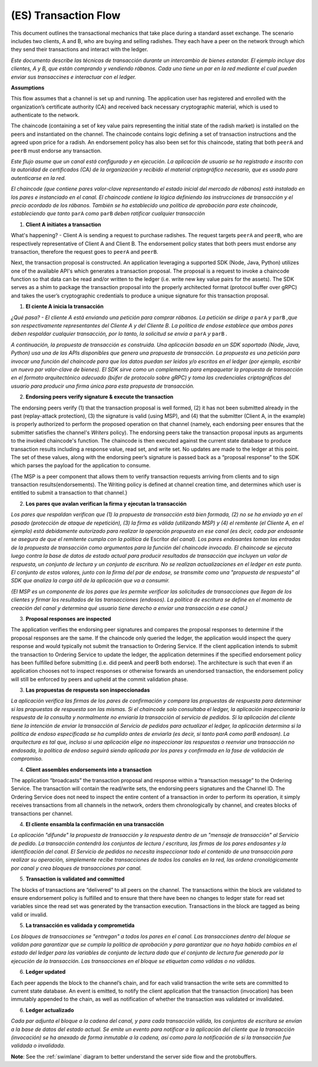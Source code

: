 (ES) Transaction Flow
================

This document outlines the transactional mechanics that take place during a standard asset
exchange.  The scenario includes two clients, A and B, who are buying and selling
radishes.  They each have a peer on the network through which they send their
transactions and interact with the ledger.



*Este documento describe las técnicas de transacción durante un intercambio de bienes estandar. El ejemplo incluye dos clientes, A y B, que están comprando y vendiendo rábanos. Cada uno tiene un par en la red mediante el cual pueden enviar sus transaccines e interactuar con el ledger.*

.. image:: images/step0.png

**Assumptions**

This flow assumes that a channel is set up and running.  The application user
has registered and enrolled with the organization’s certificate authority (CA)
and received back necessary cryptographic material, which is used to authenticate
to the network.

The chaincode (containing a set of key value pairs representing the initial
state of the radish market) is installed on the peers and instantiated on the
channel.  The chaincode contains logic defining a set of transaction
instructions and the agreed upon price for a radish. An endorsement policy has
also been set for this chaincode, stating that both ``peerA`` and ``peerB`` must endorse
any transaction.



*Este flujo asume que un canal está configurado y en ejecución. La aplicación de usuario se ha registrado e inscrito con la autoridad de certificados (CA) de la organización y recibido el material criptográfico necesario, que es usado para autenticarse en la red.*

*El chaincode (que contiene pares valor-clave representando el estado inicial del mercado de rábanos) está instalado en los pares e instanciado en el canal. El chaincode contiene la lógica definiendo las instrucciones de transacción y el precio acordado de los rábanos. También se ha establecido una política de aprobación para este chaincode, estableciendo que tanto* ``parA`` *como* ``parB`` *deben ratificar cualquier transacción*

.. image:: images/step1.png

1. **Client A initiates a transaction**

What's happening? - Client A is sending a request to purchase radishes.  The
request targets ``peerA`` and ``peerB``, who are respectively representative of
Client A and Client B. The endorsement policy states that both peers must endorse
any transaction, therefore the request goes to ``peerA`` and ``peerB``.

Next, the transaction proposal is constructed.  An application leveraging a supported
SDK (Node, Java, Python) utilizes one of the available API's which generates a
transaction proposal.  The proposal is a request to invoke a chaincode function
so that data can be read and/or written to the ledger (i.e. write new key value
pairs for the assets).  The SDK serves as a shim to package the transaction proposal
into the properly architected format (protocol buffer over gRPC) and takes the user’s
cryptographic credentials to produce a unique signature for this transaction proposal.



1. **El ciente A inicia la transacción**

*¿Qué pasa? - El cliente A está enviando una petición para comprar rábanos. La petición se dirige a* ``parA`` *y* ``parB`` *,que son respectivamente representantes del Cliente A y del Cliente B. La política de endose establece que ambos pares deben respaldar cualquier transacción, por lo tanto, la solicitud se envía a* ``parA`` *y* ``parB`` *.*

*A continuación, la propuesta de transacción es construida. Una aplicación basada en un SDK soportado (Node, Java, Python) usa una de las APIs disponibles que genera una propuesta de transacción. La propuesta es una petición para invocar una función del chaincode para que los datos puedan ser leidos y/o escritos en el ledger (por ejemplo, escribir un nuevo par valor-clave de bienes). El SDK sirve como un complemento para empaquetar la propuesta de transacción  en el formato arquitectónico adecuado (búfer de protocolo sobre gRPC) y toma las credenciales criptográficas del usuario para producir una firma única para esta propuesta de transacción.*

.. image:: images/step2.png

2. **Endorsing peers verify signature & execute the transaction**

The endorsing peers verify (1) that the transaction proposal is well formed,
(2) it has not been submitted already in the past (replay-attack protection),
(3) the signature is valid (using MSP), and (4) that the
submitter (Client A, in the example) is properly authorized to perform
the proposed operation on that channel (namely, each endorsing peer ensures that
the submitter satisfies the channel's *Writers* policy).
The endorsing peers take the transaction proposal inputs as
arguments to the invoked chaincode's function. The chaincode is then
executed against the current state database to produce transaction
results including a response value, read set, and write set.  No updates are
made to the ledger at this point. The set of these values, along with the
endorsing peer’s signature is passed back as a “proposal response” to the SDK
which parses the payload for the application to consume.

{The MSP is a peer component that allows them to verify
transaction requests arriving from clients and to sign transaction results(endorsements).
The Writing policy is defined at channel creation time, and determines
which user is entitled to submit a transaction to that channel.}



2. **Los pares que avalan verifican la firma y ejecutan la transacción**

*Los pares que respaldan verifican que (1) la propuesta de transacción está bien formada, (2) no se ha enviado ya en el pasado (protección de ataque de repetición), (3) la firma es válida (utilizando MSP) y (4) el remitente (el Cliente A, en el ejemplo) está debidamente autorizado para realizar la operación propuesta en ese canal (es decir, cada par endosante se asegura de que el remitente cumpla con la política de* Escritor *del canal). Los pares endosantes toman las entradas de la propuesta de transacción como argumentos para la función del chaincode invocado. El chaincode se ejecuta luego contra la base de datos de estado actual para producir resultados de transacción que incluyen un valor de respuesta, un conjunto de lectura y un conjunto de escritura. No se realizan actualizaciones en el ledger en este punto. El conjunto de estos valores, junto con la firma del par de endose, se transmite como una "propuesta de respuesta" al SDK que analiza la carga útil de la aplicación que va a consumir.*

*{El MSP es un componente de los pares que les permite verificar las solicitudes de transacciones que llegan de los clientes y firmar los resultados de las transacciones (endosos). La política de escritura se define en el momento de creación del canal y determina qué usuario tiene derecho a enviar una transacción a ese canal.}*

.. image:: images/step3.png

3. **Proposal responses are inspected**

The application verifies the endorsing peer signatures and compares the proposal
responses to determine if the proposal responses are the same. If the chaincode only queried
the ledger, the application would inspect the query response and would typically not
submit the transaction to Ordering Service. If the client application intends to submit the
transaction to Ordering Service to update the ledger, the application determines if the specified
endorsement policy has been fulfilled before submitting (i.e. did peerA and peerB both endorse).
The architecture is such that even if an application chooses not to inspect responses or otherwise
forwards an unendorsed transaction, the endorsement policy will still be enforced by peers
and upheld at the commit validation phase.




3. **Las propuestas de respuesta son inspeccionadas**

*La aplicación verifica las firmas de los pares de confirmación y compara las propuestas de respuesta para determinar si las propuestas de respuesta son las mismas. Si el chaincode solo consultaba el ledger, la aplicación inspeccionaría la respuesta de la consulta y normalmente no enviaría la transacción al servicio de pedidos. Si la aplicación del cliente tiene la intención de enviar la transacción al Servicio de pedidos para actualizar el ledger, la aplicación determina si la política de endoso especificada se ha cumplido antes de enviarla (es decir, si tanto parA como parB endosan). La arquitectura es tal que, incluso si una aplicación elige no inspeccionar las respuestas o reenviar una transacción no endosada, la política de endoso seguirá siendo aplicada por los pares y confirmada en la fase de validación de compromiso.*

.. image:: images/step4.png

4. **Client assembles endorsements into a transaction**

The application “broadcasts” the transaction proposal and response within a
“transaction message” to the Ordering Service. The transaction will contain the
read/write sets, the endorsing peers signatures and the Channel ID.  The
Ordering Service does not need to inspect the entire content of a transaction in order to perform
its operation, it simply receives
transactions from all channels in the network, orders them chronologically by
channel, and creates blocks of transactions per channel.



4. **El cliente ensambla la confirmación en una transacción**

*La aplicación "difunde" la propuesta de transacción y la respuesta dentro de un "mensaje de transacción" al Servicio de pedido. La transacción contendrá los conjuntos de lectura / escritura, las firmas de los pares endosantes y la identificación del canal. El Servicio de pedidos no necesita inspeccionar todo el contenido de una transacción para realizar su operación, simplemente recibe transacciones de todos los canales en la red, las ordena cronológicamente por canal y crea bloques de transacciones por canal.*

.. image:: images/step5.png

5. **Transaction is validated and committed**

The blocks of transactions are “delivered” to all peers on the channel.  The
transactions within the block are validated to ensure endorsement policy is
fulfilled and to ensure that there have been no changes to ledger state for read
set variables since the read set was generated by the transaction execution.
Transactions in the block are tagged as being valid or invalid.



5. **La transacción es validada y comprometida**

*Los bloques de transacciones se "entregan" a todos los pares en el canal. Las transacciones dentro del bloque se validan para garantizar que se cumpla la política de aprobación y para garantizar que no haya habido cambios en el estado del ledger para las variables de conjunto de lectura dado que el conjunto de lectura fue generado por la ejecución de la transacción. Las transacciones en el bloque se etiquetan como válidas o no válidas.*

.. image:: images/step6.png

6. **Ledger updated**

Each peer appends the block to the channel’s chain, and for each valid transaction
the write sets are committed to current state database. An event is emitted, to
notify the client application that the transaction (invocation) has been
immutably appended to the chain, as well as notification of whether the
transaction was validated or invalidated.



6. **Ledger actualizado**

*Cada par adjunta el bloque a la cadena del canal, y para cada transacción válida, los conjuntos de escritura se envían a la base de datos del estado actual. Se emite un evento para notificar a la aplicación del cliente que la transacción (invocación) se ha anexado de forma inmutable a la cadena, así como para la notificación de si la transacción fue validada o invalidada.*

**Note**: See the :ref:`swimlane` diagram to better understand the server side flow and the
protobuffers.

.. Licensed under Creative Commons Attribution 4.0 International License
   https://creativecommons.org/licenses/by/4.0/
